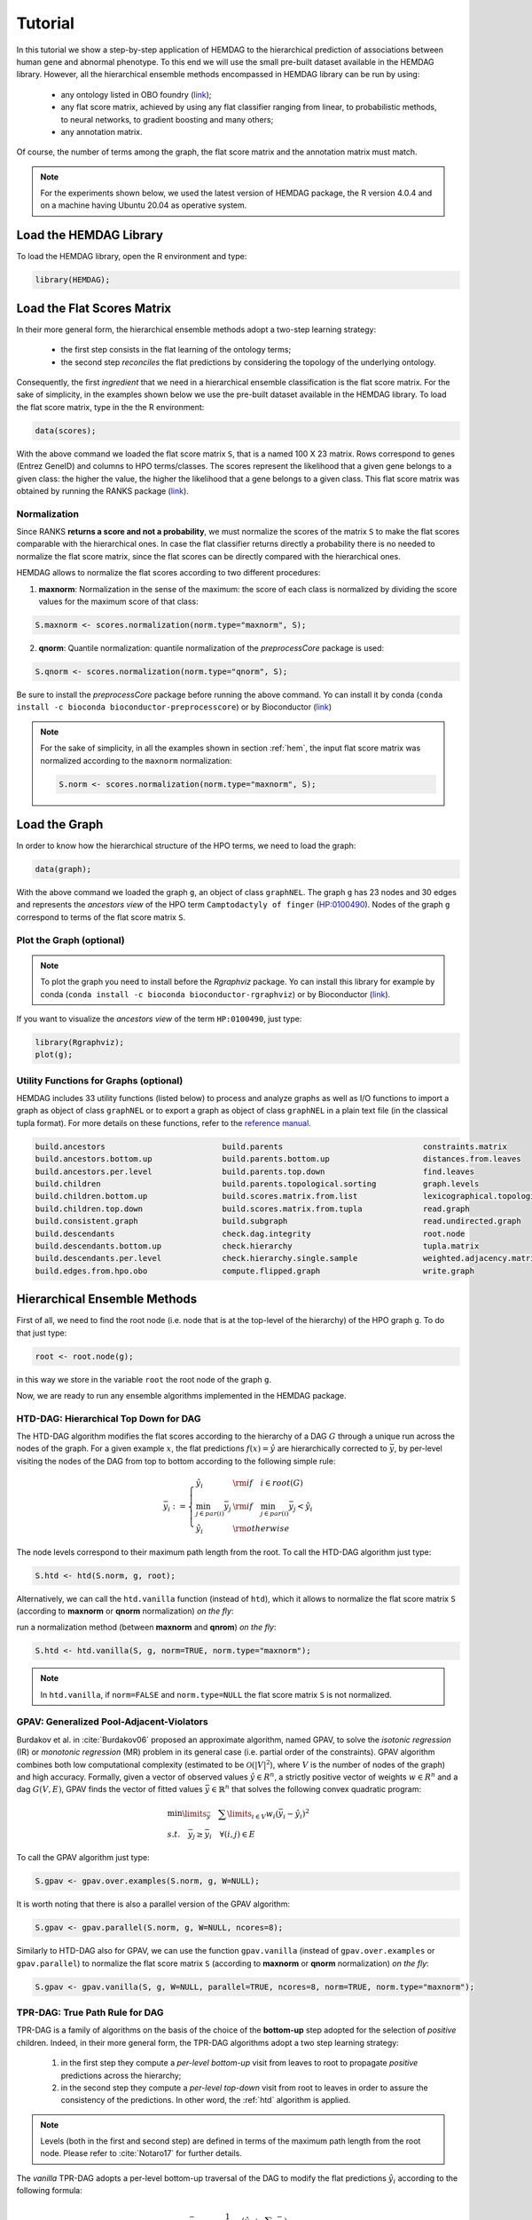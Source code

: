 .. _tutorial:

================================
Tutorial
================================
In this tutorial we show a step-by-step application of HEMDAG to the hierarchical prediction of associations between human gene and abnormal phenotype. To this end we will use the small pre-built dataset available in the HEMDAG library. However, all the hierarchical ensemble methods encompassed in HEMDAG library can be run by using:

    * any ontology listed in OBO foundry (`link <http://www.obofoundry.org>`__);
    * any flat score matrix, achieved by using any flat classifier ranging from linear, to probabilistic methods, to neural networks, to gradient boosting and many others;
    * any annotation matrix.

Of course, the number of terms among the graph, the flat score matrix and the annotation matrix must match.

.. note::

    For the experiments shown below, we used the latest version of HEMDAG package, the R version 4.0.4 and on a machine having Ubuntu 20.04 as operative system.

Load the HEMDAG Library
==============================
To load the HEMDAG library, open the R environment and type:

.. code-block:: R

    library(HEMDAG);

Load the Flat Scores Matrix
================================
In their more general form, the hierarchical ensemble methods adopt a two-step learning strategy:

    * the first step consists in the flat learning of the ontology terms;
    * the second step *reconciles* the flat predictions by considering the topology of the underlying ontology.

Consequently, the first *ingredient* that we need in a hierarchical ensemble classification is the flat score matrix. For the sake of simplicity, in the examples shown below we use the pre-built dataset available in the HEMDAG library. To load the flat score matrix, type in the the R environment:

.. code-block:: R

    data(scores);

With the above command we loaded the flat score matrix ``S``, that is a named 100 X 23 matrix. Rows correspond to genes (Entrez GeneID) and columns to HPO terms/classes. The scores represent the likelihood that a given gene belongs to a given class: the higher the value, the higher the likelihood that a gene belongs to a given class. This flat score matrix was obtained by running the RANKS package (`link <https://cran.rstudio.com/web/packages/RANKS/>`__).

Normalization
----------------
Since RANKS **returns a score and not a probability**, we must normalize the scores of the matrix ``S`` to make the flat scores comparable with the hierarchical ones. In case the flat classifier returns directly a probability there is no needed to normalize the flat score matrix, since the flat scores can be directly compared with the hierarchical ones.

HEMDAG allows to normalize the flat scores according to two different procedures:

1. **maxnorm**: Normalization in the sense of the maximum: the score of each class is normalized by dividing the score values for the maximum score of that class:

.. code-block:: R

    S.maxnorm <- scores.normalization(norm.type="maxnorm", S);

2. **qnorm**: Quantile normalization: quantile normalization of the *preprocessCore* package is used:

.. code-block:: R

    S.qnorm <- scores.normalization(norm.type="qnorm", S);

Be sure to install the *preprocessCore* package before running the above command. Yo can install it by conda (``conda install -c bioconda bioconductor-preprocesscore``) or by Bioconductor (`link <https://bioconductor.org/packages/release/bioc/html/preprocessCore.html>`_)

.. note::

    For the sake of simplicity, in all the examples shown in section :ref:`hem`, the input flat score matrix was normalized according to the ``maxnorm`` normalization:

    .. code-block:: R

        S.norm <- scores.normalization(norm.type="maxnorm", S);

Load the Graph
=================
In order to know how the hierarchical structure of the HPO terms, we need to load the graph:

.. code-block:: R

    data(graph);

With the above command we loaded the graph ``g``, an object of class ``graphNEL``. The graph ``g`` has 23 nodes and 30 edges and represents the *ancestors view* of the HPO term ``Camptodactyly of finger`` (`HP:0100490 <https://hpo.jax.org/app/browse/term/HP:0100490>`_). Nodes of the graph ``g`` correspond to terms of the flat score matrix ``S``.

Plot the Graph (optional)
-----------------------------
.. note::
    To plot the graph you need to install before the `Rgraphviz` package. Yo can install this library for example by conda (``conda install -c bioconda bioconductor-rgraphviz``) or by Bioconductor (`link <https://www.bioconductor.org/packages/release/bioc/html/Rgraphviz.html>`__).

If you want to visualize the *ancestors view* of the term ``HP:0100490``, just type:

.. code-block:: R

    library(Rgraphviz);
    plot(g);

.. figure:: pictures/graph.png
    :scale: 100 %
    :alt: The DAG of graph g
    :align: center

Utility Functions for Graphs (optional)
------------------------------------------
HEMDAG includes 33 utility functions (listed below) to process and analyze graphs as well as I/O functions to import a graph as object of class ``graphNEL`` or to export a graph as object of class ``graphNEL`` in a plain text file (in the classical tupla format). For more details on these functions, refer to the `reference manual <https://raw.githubusercontent.com/marconotaro/hemdag/master/inst/HEMDAG_2.7.4.pdf>`_.

.. code-block:: R

    build.ancestors                         build.parents                              constraints.matrix
    build.ancestors.bottom.up               build.parents.bottom.up                    distances.from.leaves
    build.ancestors.per.level               build.parents.top.down                     find.leaves
    build.children                          build.parents.topological.sorting          graph.levels
    build.children.bottom.up                build.scores.matrix.from.list              lexicographical.topological.sort
    build.children.top.down                 build.scores.matrix.from.tupla             read.graph
    build.consistent.graph                  build.subgraph                             read.undirected.graph
    build.descendants                       check.dag.integrity                        root.node
    build.descendants.bottom.up             check.hierarchy                            tupla.matrix
    build.descendants.per.level             check.hierarchy.single.sample              weighted.adjacency.matrix
    build.edges.from.hpo.obo                compute.flipped.graph                      write.graph

.. _hem:

Hierarchical Ensemble Methods
================================
First of all, we need to find the root node (i.e. node that is at the top-level of the hierarchy) of the HPO graph ``g``. To do that just type:

.. code-block:: R

    root <- root.node(g);

in this way we store in the variable ``root`` the root node of the graph ``g``.

Now, we are ready to run any ensemble algorithms implemented in the HEMDAG package.

.. _htd:

HTD-DAG: Hierarchical Top Down for DAG
-----------------------------------------
The HTD-DAG algorithm modifies the flat scores according to the hierarchy of a DAG :math:`G` through a unique run across the nodes of the graph. For a given example :math:`x`, the flat predictions :math:`f(x) = \hat{y}` are hierarchically corrected to :math:`\bar{y}`, by per-level visiting the nodes of the DAG from top to bottom according to the following simple rule:

.. math::

    \bar{y}_i := \left\{
       \begin{array}{lll}
         \hat{y}_i  & {\rm if} \quad i \in root(G) \\
         \min_{j \in par(i)} \bar{y}_j & {\rm if} \quad \min_{j \in par(i)} \bar{y}_j < \hat{y}_i \\
         \hat{y}_i & {\rm otherwise}
       \end{array}
      \right.

The node levels correspond to their maximum path length from the root. To call the HTD-DAG algorithm just type:

.. code-block:: R

    S.htd <- htd(S.norm, g, root);

Alternatively, we can call the ``htd.vanilla`` function (instead of ``htd``), which it allows to normalize the flat score matrix ``S`` (according to **maxnorm** or **qnorm** normalization) *on the fly*:

run a normalization method (between **maxnorm** and **qnrom**) *on the fly*:

.. code-block:: R

    S.htd <- htd.vanilla(S, g, norm=TRUE, norm.type="maxnorm");

.. note::

    In ``htd.vanilla``, if ``norm=FALSE`` and ``norm.type=NULL`` the flat score matrix ``S`` is not normalized.

.. _gpav:

GPAV: Generalized Pool-Adjacent-Violators
--------------------------------------------
Burdakov et al. in :cite:`Burdakov06` proposed an approximate algorithm, named GPAV, to solve the *isotonic regression* (IR) or *monotonic regression* (MR) problem in its general case (i.e. partial order of the constraints). GPAV algorithm combines both low computational complexity (estimated to be :math:`\mathcal{O}(|V|^2`), where :math:`V` is the number of nodes of the graph) and high accuracy. Formally, given a vector of observed values :math:`\hat{y} \in R^n`, a strictly positive vector of weights :math:`w \in R^n` and a dag :math:`G(V,E)`, GPAV finds the vector of fitted values :math:`\bar{y} \in \mathbb{R}^n` that solves the following convex quadratic program:

.. math::

  \begin{equation}
    \begin{array}{ll}
        \min\limits_{\bar{y}} \quad \sum\limits_{i \in V} w_i (\bar{y}_i - \hat{y}_i)^2 \\
        s.t. \quad \bar{y}_j \geq \bar{y}_i \quad \forall (i,j) \in E
    \end{array}
  \end{equation}


To call the GPAV algorithm just type:

.. code-block:: R

    S.gpav <- gpav.over.examples(S.norm, g, W=NULL);

It is worth noting that there is also a parallel version of the GPAV algorithm:

.. code-block:: R

    S.gpav <- gpav.parallel(S.norm, g, W=NULL, ncores=8);

Similarly to HTD-DAG also for GPAV, we can use the function ``gpav.vanilla`` (instead of ``gpav.over.examples`` or ``gpav.parallel``) to normalize the flat score matrix ``S`` (according to **maxnorm** or **qnorm** normalization) *on the fly*:

.. code-block:: R

    S.gpav <- gpav.vanilla(S, g, W=NULL, parallel=TRUE, ncores=8, norm=TRUE, norm.type="maxnorm");

.. _tpr:

TPR-DAG: True Path Rule for DAG
------------------------------------------------
TPR-DAG is a family of algorithms on the basis of the choice of the **bottom-up** step adopted for the selection of *positive* children. Indeed, in their more general form, the TPR-DAG algorithms adopt a two step learning strategy:

    1. in the first step they compute a *per-level bottom-up* visit from leaves to root to propagate *positive* predictions across the hierarchy;
    2. in the second step they compute a *per-level top-down* visit from root to leaves in order to assure the consistency of the predictions. In other word, the :ref:`htd` algorithm is applied.

.. note::

    Levels (both in the first and second step) are defined in terms of the maximum path length from the root node. Please refer to :cite:`Notaro17` for further details.

The *vanilla* TPR-DAG adopts a per-level bottom-up traversal of the DAG to modify the flat predictions :math:`\hat{y}_i` according to the following formula:

.. math::

    \bar{y}_i := \frac{1}{1 + |\phi_i|} (\hat{y}_i + \sum_{j \in \phi_i} \bar{y}_j)

where :math:`\phi_i` are the positive children of :math:`i` (parameter ``positive="children"``).

Different strategies to select the positive children :math:`\phi_i` can be applied:

    1. **threshold-free** strategy (parameter ``bottom="threshold.free"``): the positive nodes are those children that can increment the score of the node :math:`i`, that is those nodes that achieve a score higher than that of their parents:

    .. math::

        \phi_i := \{ j \in child(i) | \bar{y}_j > \hat{y}_i \}

    2. **threshold** strategy (parameter ``bottom="threshold"``): the positive children are selected on the basis of a threshold that can be selected in two different ways:

        a) a unique threshold :math:`\bar{t}` is a priori selected for all nodes to determine the set of positives

        .. math::

            \phi_i := \{ j \in child(i) | \bar{y}_j > \bar{t} \}, \forall i \in V

        For instance if the predictions represent probabilities it could be meaningful set :math:`\bar{t}=0.5`.

        b) a threshold is selected to maximize some imbalance-aware performance metric :math:`\mathcal{M}` estimated on the training data, as for instance the Fmax or the AUPRC. In other words, the threshold is selected to maximize the measure :math:`\mathcal{M}(j,t)` on the training data for the term :math:`j` with respect to the threshold :math:`t`. The corresponding set of positives for each :math:`i \in V` is:

        .. math::

            \phi_i := \{ j \in child(i) | \bar{y}_j > t_j^*,  t_j^* = \arg \max_{t} \mathcal{M}(j,t) \}

       Internal cross-validation is used to select :math:`t^*_j` within a set of possible thresholds :math:`t \in (0,1)`;

The weighted TPR-DAG version (parameter ``bottom="weighted.threshold.free"``) can be designed by adding a weight :math:`w \in [0,1]` to balance the contribution of the parent node :math:`i` and its positive children :math:`\phi`:

.. math::

    \bar{y}_i := w \hat{y}_i + \frac{(1 - w)}{|\phi_i|} \sum_{j \in \phi_i} \bar{y}_j

If :math:`w=1` no weight is attributed to the children and the TPR-DAG reduces to the HTD-DAG algorithm. If :math:`w=0` only the predictors associated to the children nodes vote to predict node :math:`i`. In the intermediate cases we attribute more importance to the predictor for the node :math:`i` or to its children depending on the values of :math:`w`.

By combining the weighted and the threshold variant, we design the *weighted-threshold* variant (parameter ``bottom="weighted.threshold"``).

All the *vanilla* TPR-DAG variants use the HTD-DAG algorithm in the top-down step (parameter ``topdown="htd"``) to provide ontology-based predictions (i.e. predictions that are coherent with the ontology structure):

.. code-block:: R

    S.tprTF <- tpr.dag(S.norm, g, root, positive="children", bottomup="threshold.free", topdown="htd");
    S.tprT  <- tpr.dag(S.norm, g, root, positive="children", bottomup="threshold", topdown="htd", t=0.5);
    S.tprW  <- tpr.dag(S.norm, g, root, positive="children", bottomup="weighted.threshold.free", topdown="htd", w=0.5);
    S.tprWT <- tpr.dag(S.norm, g, root, positive="children", bottomup="weighted.threshold", topdown="htd", t=0.5, w=0.5);

DESCENS: Descendants Ensemble Classifier
------------------------------------------------
As shown in :cite:`Valentini11` for tree-based hierarchies, the contribution of the descendants of a given node decays exponentially with their distance from the node itself and it is straightforward to see that this property also holds for DAG structured taxonomies. To overcame this limitation and in order to enhance the contribution of the most specific nodes to the overall decision of the ensemble we design the ensemble variant DESCENS. The novelty of DESCENS consists in strongly considering the contribution of all the descendants of each node instead of only that of its children (``positive="descendants"``). Therefore DESCENS predictions are more influenced by the information embedded in the leaves nodes, that are the classes containing the most informative and meaningful information from a biological and medical standpoint. DESCENS variants can be designed on the choice of the *positive* descendants :math:`\Delta_i`. The same strategies adopted for the choice of :math:`\phi_i` can be also adopted for the choice of :math:`\Delta_i`, simply by replacing :math:`\phi_i` with :math:`\Delta_i` and :math:`child(i)` with :math:`desc(i)` in the various formulas shown in :ref:`tpr`. Furthermore, we designed a variant specific only for DESCENS, that we named DESCENS-:math:`\tau` (parameter ``bottomup="tau"``). The DESCENS-:math:`\tau` variant balances the contribution between the *positives* children of a node :math:`i` and that of its *positives* descendants excluding its children by adding a weight :math:`\tau \in [0,1]`:

.. math::

    \bar{y}_i := \frac{\tau}{1+|\phi_i|}(\hat{y}_i + \sum_{j \in \phi_i} \bar{y}_j) + \frac{1-\tau}{1+|\delta_i|}(\hat{y}_i + \sum_{j\in \delta_i} \bar{y}_j)

where :math:`\phi_i` are the *positive* children of :math:`i` and :math:`\delta_i=\Delta_i \setminus \phi_i` the descendants of :math:`i` without its children.

If :math:`\tau=1` we consider only the contribution of the *positive* children of :math:`i`; if :math:`\tau=0` only the descendants that are not children contribute to the score, while for intermediate values of :math:`\tau` we can balance the contribution of :math:`\phi_i` and :math:`\delta_i` positive nodes.


All the DESCENS variants adopt in the second step the HTD-DAG algorithm to assure the consistency of the predictions:

.. code-block:: R

    S.descensTF  <- tpr.dag(S.norm, g, root, positive="descendants", bottomup="threshold.free", topdown="htd");
    S.descensT   <- tpr.dag(S.norm, g, root, positive="descendants", bottomup="threshold", topdown="htd", t=0.5);
    S.descensW   <- tpr.dag(S.norm, g, root, positive="descendants", bottomup="weighted.threshold.free", topdown="htd", w=0.5);
    S.descensWT  <- tpr.dag(S.norm, g, root, positive="descendants", bottomup="weighted.threshold", topdown="htd", t=0.5, w=05);
    S.descensTAU <- tpr.dag(S.norm, g, root, positive="descendants", bottomup="tau", topdown="htd", t=0.5);

ISO-TPR: Isotonic Regression for DAG
------------------------------------------------
The ISO-TPR algorithms (parameter ``positive="children"`` and ``topdown="gpav"``) considering the **positive children** in the bottom-up step and adopt GPAV (:ref:`gpav`) instead of HTD-DAG (:ref:`htd`) in the consistency step. The most important feature of the ISO-TPR algorithms is that they maintain the hierarchical constraints by construction by selecting the closest solution (in the least square sense) to the bottom-up predictions that obey the *True Path Rule*:

.. code-block:: R

    S.isotprTF <- tpr.dag(S.norm, g, root, positive="children", bottomup="threshold.free", topdown="gpav");
    S.isotprT  <- tpr.dag(S.norm, g, root, positive="children", bottomup="threshold", topdown="gpav", t=0.5);
    S.isotprW  <- tpr.dag(S.norm, g, root, positive="children", bottomup="weighted.threshold.free", topdown="gpav", w=0.5);
    S.isotprWT <- tpr.dag(S.norm, g, root, positive="children", bottomup="weighted.threshold", topdown="gpav", t=0.5, w=0.5);

ISO-DESCENS: Isotonic Regression with Descendants Ensemble Classifier
-------------------------------------------------------------------------
The ISO-DESCENS variants (parameter ``positive="descendants"`` and ``topdown="gpav"``) considering the **positive descendants** instead of **positive children** in the bottom-up step and adopt GPAV (instead of the HTD-DAG algorithm) to guarantee the consistency of the predictions:

.. code-block:: R

    S.isodescensTF  <- tpr.dag(S.norm, g, root, positive="descendants", bottomup="threshold.free", topdown="gpav");
    S.isodescensT   <- tpr.dag(S.norm, g, root, positive="descendants", bottomup="threshold", topdown="gpav", t=0.5);
    S.isodescensW   <- tpr.dag(S.norm, g, root, positive="descendants", bottomup="weighted.threshold.free", topdown="gpav", w=0.5);
    S.isodescensWT  <- tpr.dag(S.norm, g, root, positive="descendants", bottomup="weighted.threshold", topdown="gpav", t=0.5, w=0.5);
    S.isodescensTAU <- tpr.dag(S.norm, g, root, positive="descendants", bottomup="tau", topdown="gpav", t=0.5);

Obozinski Heuristic Methods
--------------------------------
HEMDAG includes also the three heuristics ensemble methods (And, Max, Or) proposed in :cite:`Obozinski08`:

1. **Max**: reports the largest logistic regression (LR) value of self and all descendants: :math:`p_i = max_{j \in descendants(i)} \hat{p_j}`;

2. **And**: reports the product of LR values of all ancestors and self. This is equivalent to computing the probability that all ancestral terms are "on" assuming that, conditional on the data, all predictions are independent: :math:`p_i = \prod_{j \in ancestors(i)} \hat{p_j}`;

3. **Or**: computes the probability that at least one of the descendant terms is "on" assuming again that, conditional on the data, all predictions are independent: :math:`1 - p_i = \prod_{j \in descendants(i)} (1 - \hat{p_j})`;


To call Obozinski's heuristic methods, just type:

.. code-block:: R

    S.max <- obozinski.max(S.norm, g, root);
    S.and <- obozinski.and(S.norm, g, root);
    S.or  <- obozinski.or(S.norm, g, root);

Alternatively, the Obozinski's methods can be also called by properly setting the parameter ``heuristic`` of the function ``obozinski.methods``:

.. code-block:: R

    S.max <- obozinski.methods(S, g, heuristic="max", norm=TRUE, norm.type="maxnorm");
    S.and <- obozinski.methods(S, g, heuristic="and", norm=TRUE, norm.type="maxnorm");
    S.or  <- obozinski.methods(S, g, heuristic="or",  norm=TRUE, norm.type="maxnorm");

.. _conscheck:

Check Hierarchical Constraints
==================================
Predictions returned by a flat classifier **do not respect** the *True Path Rule* (since they neglect the structural information between different ontology terms), whereas the predictions returned by a hierarchical ensemble methods **always obey** the *True Path Rule*. According to this rule a *positive* instance for a class implies *positive* instance for all the ancestors of that class. We can easily check this fact by using the function ``check.hierarchy``. Below (as an example) we check the consistency of the scores corrected according to the HTD-DAG strategy. Of course, all the scores matrices corrected with any hierarchical ensemble variants included in HEMDAG, respect the **True Path Rule**. We leave to the user the freedom to check the consistency of the scores matrix of the remaining 22 hierarchical ensemble variants encompassed in HEMDAG.

.. code-block:: R

    check.hierarchy(S, g, root)$status
    "NOTOK"

    check.hierarchy(S.htd, g, root)$status
    "OK"

.. _eval:

Performance Evaluation
==========================
To know the behavior of the hierarchical ensemble methods, the HEMDAG library provides both *term-centric* and *protein-centric* performance metrics:

- ``AUPRC``: area under the precision-recall curve;
- ``AUROC``: area under the ROC curve;
- ``Fmax`` : maximum hierarchical F-score :cite:`Jiang16`;
- ``PXR``  : precision at different recall levels;

.. note::
    #. HEMDAG allows to compute all the aforementioned performance metrics either **one-shot** or **averaged** across k fold. Depending on the dataset size, the metrics ``Fmax`` and ``PXR`` could take a while to finish. Please refer to HEMDAG `reference manual <https://raw.githubusercontent.com/marconotaro/hemdag/master/inst/HEMDAG_2.7.4.pdf>`_  for further information about the input arguments of these functions.
    #. For computing the *term-centric* metrics (``AUROC``, ``AUPRC`` and ``PXR``), HEMDAG makes use of the R package *precrec* (`link <https://CRAN.R-project.org/package=precrec>`__).

Load the Annotation Matrix
------------------------------
To compare the hierarchical ensemble methods against the flat approach, we need to load the annotation matrix:

.. code-block:: R

    data(labels);

With the above command we loaded the annotations table ``L``, that is a named ``100 X 23`` matrix. Rows correspond to genes (``Entrez GeneID``) and columns to HPO terms/classes. ``L[i, j] = 1`` means that the gene ``i`` belong to class ``j``, ``L[i, j] = 0`` means that the gene ``i`` does not belong to class ``j``.

Flat vs Hierarchical
------------------------
Before computing performance metrics we should remove the root node from the annotation matrix, the flat score matrix and the hierarchical scores matrix. Indeed, it does not make sense to take into account the predictions of the root node, since it is a *fake* node added to the ontology for practical reasons (e.g. some graph-based software may require a single root node to work). In R this can be accomplished in one line of code.

.. code-block:: R

    ## remove root node from annotation matrix
    if(root %in% colnames(L))
        L <- L[,-which(colnames(L)==root)];

    ## remove root node from the normalized flat score matrix
    if(root %in% colnames(S.norm))
        S.norm <- S.norm[,-which(colnames(S.norm)==root)];

    ## remove root node from hierarchical scores matrix (eg S.htd)
    if(root %in% colnames(S.htd))
        S.htd <- S.htd[,-which(colnames(S.htd)==root)];

Now we can compare the flat approach RANKS versus the HTD-DAG strategy, by averaging (for instance) the performance across 3 folds:

.. code-block:: R

    ## RANKS
    prc.flat  <- auprc.single.over.classes(L, S.norm, folds=3, seed=23);
    auc.flat  <- auroc.single.over.classes(L, S.norm, folds=3, seed=23);
    pxr.flat  <- precision.at.given.recall.levels.over.classes(L, S.norm, recall.levels=seq(from=0.1, to=1, by=0.1), folds=3, seed=23);
    fmax.flat <- compute.fmax(L, S.norm, n.round=3, verbose=FALSE, b.per.example=TRUE, folds=3, seed=23);

    ## HTD-DAG
    prc.htd  <- auprc.single.over.classes(L, S.htd, folds=3, seed=23);
    auc.htd  <- auroc.single.over.classes(L, S.htd, folds=3, seed=23);
    pxr.htd  <- precision.at.given.recall.levels.over.classes(L, S.htd, recall.levels=seq(from=0.1, to=1, by=0.1), folds=3, seed=23);
    fmax.htd <- compute.fmax(L, S.htd, n.round=3, verbose=FALSE, b.per.example=TRUE, folds=3, seed=23);

By looking at the results, it easy to see that the HTD-DAG outperforms the flat classifier RANKS:

.. code-block:: R

    ## AUC performance: RANKS VS HTD-DAG
    auc.flat$average
    0.8297
    auc.htd$average
    0.8336

    ## PRC performance: RANKS VS HTD-DAG
    prc.flat$average
    0.4333
    prc.htd$average
    0.4627

    ## Fmax performance: RANKS VS HTD-DAG
    fmax.flat$average
        P      R      S      F    avF      A      T
    0.5042 0.8639 0.4485 0.6368 0.5269 0.6612 0.5720
    fmax.htd$average
        P      R      S      F    avF      A      T
    0.5576 0.7745 0.6519 0.6484 0.5617 0.7521 0.6487

    ## PXR: RANKS VS HTD-DAG
    pxr.flat$average
       0.1    0.2    0.3    0.4    0.5    0.6    0.7    0.8    0.9    1
    0.5821 0.5821 0.5821 0.5531 0.5531 0.4483 0.4388 0.4388 0.4388 0.4388
    pxr.htd$average
       0.1    0.2    0.3    0.4    0.5    0.6    0.7    0.8    0.9    1
    0.6218 0.6218 0.6218 0.5941 0.5941 0.4798 0.4668 0.4668 0.4668 0.4668

.. note::
    HTD-DAG is the simplest ensemble approach among those available. HTD-DAG strategy makes flat scores consistent with the hierarchy by propagating from top to bottom the negative predictions. Hence, in the worst case might happen that the predictions at leaves nodes are all negatives. Other ensemble algorithms, such as GPAV and TPR-DAG (and variants) should lead to better improvements.

Tuning of Hyper-Parameter(s)
===============================
14 out of 18 of the TPR-DAG hierarchical algorithms are parametric. Instead of use a fixed threshold (as done in :ref:`tpr`), we can tune the hyper-parameter(s) of the parametric variants through the function ``tpr.dag.cv``. The hyper-parameter(s) can be maximize on the basis of ``AUPRC`` (parameter ``metric="prc"``) or ``Fmax`` (parameter ``metric="fmax"``). Below, as an example, we maximize the threshold of the parametric variant ``isotprT`` on the basis of ``AUPRC`` metric.

.. code-block:: R

    threshold <- seq(0.1, 0.9, 0.1);

    S.isotprT <- tpr.dag.cv(S, g, ann=L, norm=TRUE, norm.type="maxnorm", positive="children",
                            bottomup="threshold", topdown="gpav", W=NULL, parallel=FALSE,
                            ncores=1, threshold=threshold, weight=0, kk=3, seed=23,
                            metric="auprc", n.round=NULL);

    ## stdout
    maxnorm normalization: done
    training fold:  1   top auprc avg found:    0.4743567   best threshold: 0.1
    training fold:  1   top auprc avg found:    0.4883769   best threshold: 0.5
    training fold:  2   top auprc avg found:    0.2249245   best threshold: 0.1
    training fold:  2   top auprc avg found:    0.2274687   best threshold: 0.3
    training fold:  2   top auprc avg found:    0.2469059   best threshold: 0.4
    training fold:  3   top auprc avg found:    0.8167777   best threshold: 0.1
    training fold:  3   top auprc avg found:    0.8264204   best threshold: 0.3
    training fold:  3   top auprc avg found:    0.8329289   best threshold: 0.7
    tpr-dag correction done

Evaluating ``isotprT`` by computing *term-* and *protein-* centric performance (always averaging the performance across 3 folds), it easy to see how this ensemble variant outperform both the flat classifier RANKS and the hierarchical algorithm HTD-DAG:

.. code-block:: R

    ## remove root node before computing performance
    if(root %in% colnames(S.isotprT))
        S.isotprT <- S.isotprT[,-which(colnames(S.isotprT)==root)];

    prc.isotprT  <- auprc.single.over.classes(L, S.isotprT, folds=3, seed=23);
    auc.isotprT  <- auroc.single.over.classes(L, S.isotprT, folds=3, seed=23);
    pxr.isotprT  <- precision.at.given.recall.levels.over.classes(L, S.isotprT, recall.levels=seq(from=0.1, to=1, by=0.1), folds=3, seed=23);
    fmax.isotprT <- compute.fmax(L, S.isotprT, n.round=3, verbose=FALSE, b.per.example=TRUE, folds=3, seed=23);

    ## AUC performance: RANKS VS HTD-DAG vs isotprT
    auc.flat$average
    0.8297
    auc.htd$average
    0.8336
    auc.isotprT$average
    0.8446

    ## PRC performance: RANKS VS HTD-DAG vs isotprT
    prc.flat$average
    0.4333
    prc.htd$average
    0.4627
    prc.isotprT$average
    0.5346

    ## Fmax performance: RANKS VS HTD-DAG vs isotprT
    fmax.flat$average
        P      R      S      F    avF      A      T
    0.5042 0.8639 0.4485 0.6368 0.5269 0.6612 0.5720
    fmax.htd$average
        P      R      S      F    avF      A      T
    0.5576 0.7745 0.6519 0.6484 0.5617 0.7521 0.6487
    fmax.isotprT$average
        P      R      S      F    avF      A      T
    0.5896 0.8306 0.5283 0.6896 0.6106 0.7066 0.6340

    ## PXR: RANKS VS HTD-DAG vs isotprT
    pxr.flat$average
       0.1    0.2    0.3    0.4    0.5    0.6    0.7    0.8    0.9    1
    0.5821 0.5821 0.5821 0.5531 0.5531 0.4483 0.4388 0.4388 0.4388 0.4388
    pxr.htd$average
       0.1    0.2    0.3    0.4    0.5    0.6    0.7    0.8    0.9    1
    0.6218 0.6218 0.6218 0.5941 0.5941 0.4798 0.4668 0.4668 0.4668 0.4668
    pxr.isotprT$average
       0.1    0.2    0.3    0.4    0.5    0.6    0.7    0.8    0.9    1
    0.6848 0.6848 0.6848 0.6697 0.6697 0.5417 0.5027 0.5027 0.5027 0.5027

By properly setting the parameters ``positive``, ``bottomup`` and ``topdown`` of the function ``tpr.dag.cv``, it is easy to make experiments with all the 18 TPR-DAG ensemble variants. For further details on the other input arguments of the function ``tpr.dag.cv``, please refer to the `reference manual <https://raw.githubusercontent.com/marconotaro/hemdag/master/inst/HEMDAG_2.7.4.pdf>`_.

.. note::

    Note that tuning the hyper-parameter(s) of the ensemble variants on the basis of ``Fmax`` might involve high running time (due to the nature itself of the ``Fmax`` metric).

Hold-out Functions
===================
For all the hierarchical ensemble algorithms encompassed in the HEMDAG library there is also a corresponding hold-out version. The hold-out functions respect to the *vanilla* ones, require in input a vector of integer numbers corresponding to the indexes of the elements (rows) of the scores matrix ``S`` to be used in the test set (parameter ``testIndex``). The hold-out ensemble functions included in HEMDAG are:

    * ``htd.holdout``;
    * ``gpav.holdout``;
    * ``tpr.dag.holdout``;
    * ``obozinski.holdout``;

For the sake of space we do not show here experiments by using the hold-out version of the hierarchical functions. Please refer to the `reference manual <https://raw.githubusercontent.com/marconotaro/hemdag/master/inst/HEMDAG_2.7.4.pdf>`_, for further details on these functions.


.. rubric:: References

.. bibliography:: refs.bib
    :style: plain
